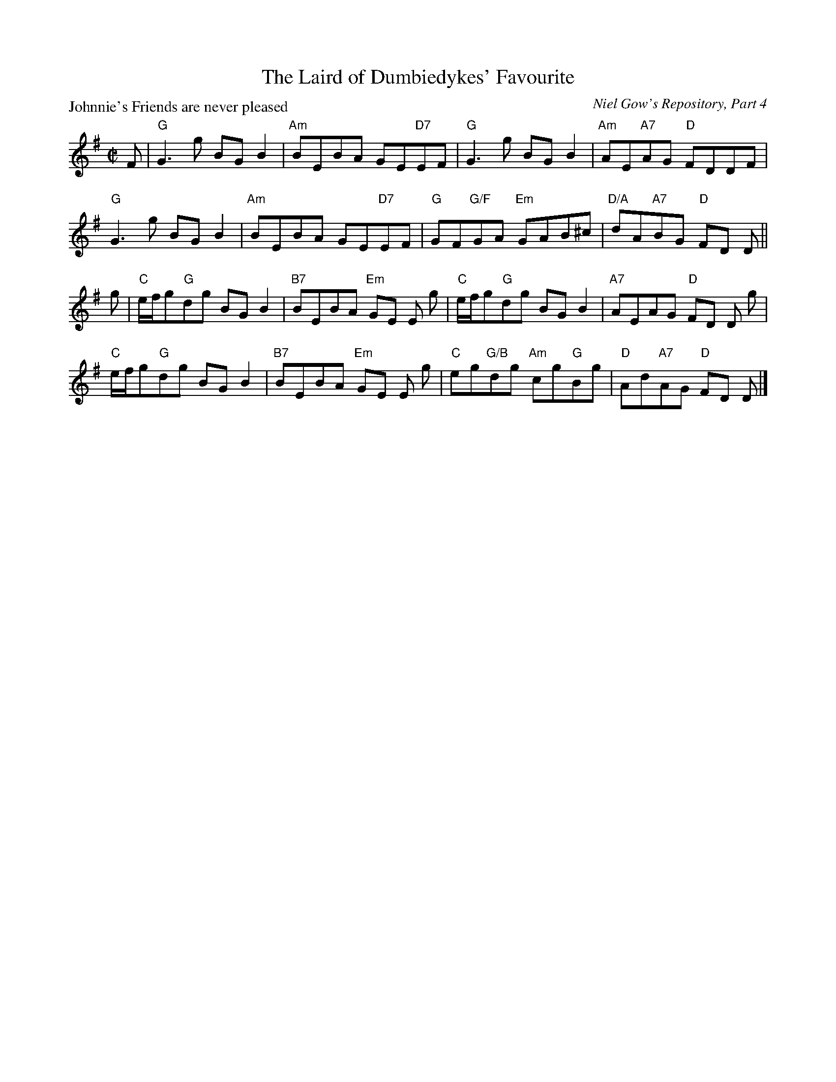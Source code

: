 X:1204
T:The Laird of Dumbiedykes' Favourite
P:Johnnie's Friends are never pleased
C:Niel Gow's Repository, Part 4
R:Reel (8x40) ABABB
B:RSCDS 12-4
Z:Anselm Lingnau <anselm@strathspey.org>
M:C|
L:1/8
K:G
F|"G"G3g BGB2|"Am"BEBA GE"D7"EF|"G"G3g BGB2|"Am"AE"A7"AG "D"FDDF|
  "G"G3g BGB2|"Am"BEBA GE"D7"EF|"G"GF"G/F"GA "Em"GAB^c|"D/A"dA"A7"BG "D"FD D||
g|"C"e/f/g"G"dg BGB2|"B7"BEBA "Em"GE E g|\
  "C"e/f/g"G"dg BGB2|"A7"AEAG "D"FD D g|
  "C"e/f/g"G"dg BGB2|"B7"BEBA "Em"GE E g|\
  "C"eg"G/B"dg "Am"cg"G"Bg|"D"Ad"A7"AG "D"FD D|]
